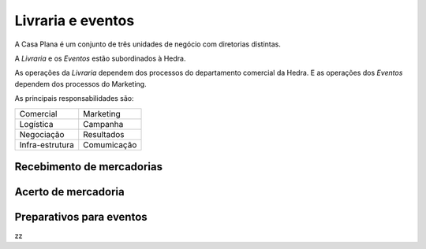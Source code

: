Livraria e eventos
==================


.. image:: ./bpmn/UN_livraria.png


A Casa Plana é um conjunto de três unidades de negócio
com diretorias distintas. 
 
A `Livraria` e os `Eventos` estão subordinados à Hedra. 

As operações da `Livraria` dependem dos processos do 
departamento comercial da Hedra. E as operações 
dos `Eventos` dependem dos processos do Marketing. 



As principais responsabilidades são:

+-----------------+-------------+
| Comercial       | Marketing   |
+-----------------+-------------+
| Logística       | Campanha    |
+-----------------+-------------+
| Negociação      | Resultados  |
+-----------------+-------------+
| Infra-estrutura | Comumicação |
+-----------------+-------------+



.. image:: ./bpmn/eventos.png




Recebimento de mercadorias
--------------------------

Acerto de mercadoria
--------------------

Preparativos para eventos
-------------------------



zz

